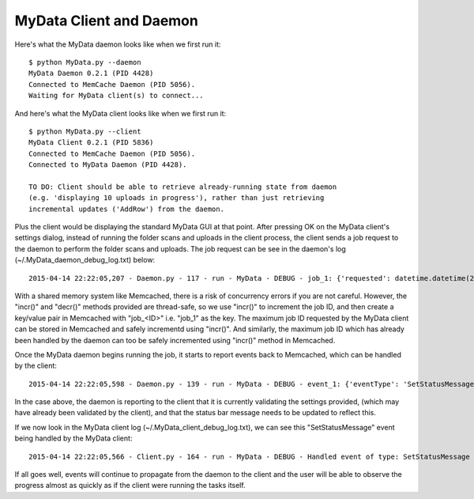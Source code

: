 MyData Client and Daemon
========================

Here's what the MyData daemon looks like when we first run it:

::

    $ python MyData.py --daemon
    MyData Daemon 0.2.1 (PID 4428)
    Connected to MemCache Daemon (PID 5056).
    Waiting for MyData client(s) to connect...

And here's what the MyData client looks like when we first run it:

::

    $ python MyData.py --client
    MyData Client 0.2.1 (PID 5836)
    Connected to MemCache Daemon (PID 5056).
    Connected to MyData Daemon (PID 4428).

    TO DO: Client should be able to retrieve already-running state from daemon
    (e.g. 'displaying 10 uploads in progress'), rather than just retrieving
    incremental updates ('AddRow') from the daemon.

Plus the client would be displaying the standard MyData GUI at that point.
After pressing OK on the MyData client's settings dialog, instead of running
the folder scans and uploads in the client process, the client sends a job
request to the daemon to perform the folder scans and uploads.  The job request
can be see in the daemon's log (~/.MyData_daemon_debug_log.txt) below:

::

    2015-04-14 22:22:05,207 - Daemon.py - 117 - run - MyData - DEBUG - job_1: {'requested': datetime.datetime(2015, 4, 14, 22, 22, 5, 161000), 'settingsModel': <SettingsModel.SettingsModel object at 0x043FC8D0>, 'methodName': 'OnRefresh'}

With a shared memory system like Memcached, there is a risk of concurrency
errors if you are not careful.  However, the "incr()" and "decr()" methods
provided are thread-safe, so we use "incr()" to increment the job ID, and then
create a key/value pair in Memcached with "job_<ID>" i.e. "job_1" as the key.
The maximum job ID requested by the MyData client can be stored in Memcached
and safely incrementd using "incr()".  And similarly, the maximum job ID which
has already been handled by the daemon can too be safely incremented using
"incr()" method in Memcached.

Once the MyData daemon begins running the job, it starts to report events back
to Memcached, which can be handled by the client:

::

    2015-04-14 22:22:05,598 - Daemon.py - 139 - run - MyData - DEBUG - event_1: {'eventType': 'SetStatusMessage', 'message': 'Validating settings...'}

In the case above, the daemon is reporting to the client that it is currently
validating the settings provided, (which may have already been validated by
the client), and that the status bar message needs to be updated to reflect
this.

If we now look in the MyData client log (~/.MyData_client_debug_log.txt), we
can see this "SetStatusMessage" event being handled by the MyData client:

::

   2015-04-14 22:22:05,566 - Client.py - 164 - run - MyData - DEBUG - Handled event of type: SetStatusMessage 

If all goes well, events will continue to propagate from the daemon to the
client and the user will be able to observe the progress almost as quickly as
if the client were running the tasks itself.
